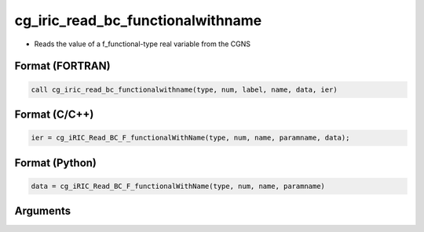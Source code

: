 cg_iric_read_bc_functionalwithname
====================================

-  Reads the value of a f_functional-type real variable from the CGNS

Format (FORTRAN)
------------------
.. code-block:: fortran

   call cg_iric_read_bc_functionalwithname(type, num, label, name, data, ier)

Format (C/C++)
----------------
.. code-block:: c

   ier = cg_iRIC_Read_BC_F_functionalWithName(type, num, name, paramname, data);

Format (Python)
----------------
.. code-block:: python

   data = cg_iRIC_Read_BC_F_functionalWithName(type, num, name, paramname)

Arguments
---------

.. csv-table:: Arguments of cg_iric_read_bc_functionalwithname
   :file: cg_iric_read_bc_functionalwithname_args.csv
   :header-rows: 1

